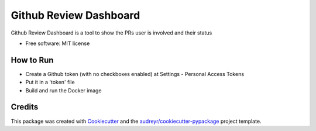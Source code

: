 ===============================
Github Review Dashboard
===============================


.. image:: https://img.shields.io/pypi/v/github_review_dashboard.svg
        :target: https://pypi.python.org/pypi/github_review_dashboard

.. image:: https://img.shields.io/travis/vrutkovs/github_review_dashboard.svg
        :target: https://travis-ci.org/vrutkovs/github_review_dashboard

.. image:: https://pyup.io/repos/github/vrutkovs/github_review_dashboard/shield.svg
     :target: https://pyup.io/repos/github/vrutkovs/github_review_dashboard/
     :alt: Updates


Github Review Dashboard is a tool to show the PRs user is involved and their status

* Free software: MIT license


How to Run
--------

* Create a Github token (with no checkboxes enabled) at Settings - Personal Access Tokens
* Put it in a 'token' file
* Build and run the Docker image

Credits
---------

This package was created with Cookiecutter_ and the `audreyr/cookiecutter-pypackage`_ project template.

.. _Cookiecutter: https://github.com/audreyr/cookiecutter
.. _`audreyr/cookiecutter-pypackage`: https://github.com/audreyr/cookiecutter-pypackage


